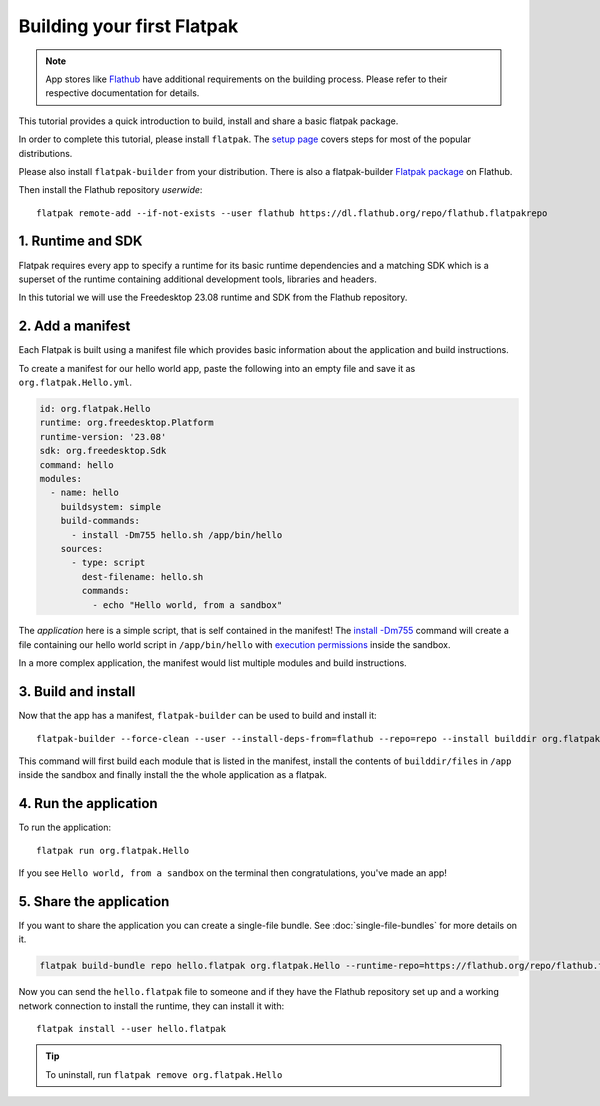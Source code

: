 Building your first Flatpak
===========================

.. note::

  App stores like `Flathub <https://docs.flathub.org/docs/for-app-authors/submission>`_
  have additional requirements on the building process. Please refer to
  their respective documentation for details.

This tutorial provides a quick introduction to build, install and share
a basic flatpak package.

In order to complete this tutorial, please install ``flatpak``. The
`setup page <https://flatpak.org/setup/>`_ covers steps for most of the
popular distributions.

Please also install ``flatpak-builder`` from your distribution. There is
also a flatpak-builder `Flatpak package <https://flathub.org/apps/org.flatpak.Builder>`_
on Flathub.

Then install the Flathub repository `userwide`::

  flatpak remote-add --if-not-exists --user flathub https://dl.flathub.org/repo/flathub.flatpakrepo

1. Runtime and SDK
------------------

Flatpak requires every app to specify a runtime for its basic runtime
dependencies and a matching SDK which is a superset of the runtime
containing additional development tools, libraries and headers.

In this tutorial we will use the Freedesktop 23.08 runtime and SDK from
the Flathub repository.

2. Add a manifest
-----------------

Each Flatpak is built using a manifest file which provides basic information
about the application and build instructions.

To create a manifest for our hello world app, paste the following into
an empty file and save it as ``org.flatpak.Hello.yml``.

.. code-block:: yaml

  id: org.flatpak.Hello
  runtime: org.freedesktop.Platform
  runtime-version: '23.08'
  sdk: org.freedesktop.Sdk
  command: hello
  modules:
    - name: hello
      buildsystem: simple
      build-commands:
        - install -Dm755 hello.sh /app/bin/hello
      sources:
        - type: script
          dest-filename: hello.sh
          commands:
            - echo "Hello world, from a sandbox"

The `application` here is a simple script, that is self contained in the
manifest! The `install -Dm755 <https://www.gnu.org/software/coreutils/manual/html_node/install-invocation.html>`_ command will create a file containing our hello world script in ``/app/bin/hello`` with `execution permissions <https://www.gnu.org/software/coreutils/manual/html_node/Numeric-Modes.html>`_ inside the sandbox.

In a more complex application, the manifest would list multiple
modules and build instructions.

3. Build and install
--------------------

Now that the app has a manifest, ``flatpak-builder`` can be used to build
and install it::

  flatpak-builder --force-clean --user --install-deps-from=flathub --repo=repo --install builddir org.flatpak.Hello.yml

This command will first build each module that is listed in the manifest,
install the contents of ``builddir/files`` in ``/app`` inside the sandbox
and finally install the the whole application as a flatpak.

4. Run the application
----------------------

To run the application::

  flatpak run org.flatpak.Hello

If you see ``Hello world, from a sandbox`` on the terminal then
congratulations, you've made an app!

5. Share the application
------------------------

If you want to share the application you can create a single-file bundle.
See :doc:`single-file-bundles` for more details on it.

.. code-block:: bash

  flatpak build-bundle repo hello.flatpak org.flatpak.Hello --runtime-repo=https://flathub.org/repo/flathub.flatpakrepo

Now you can send the ``hello.flatpak`` file to someone and if they have
the Flathub repository set up and a working network connection to install
the runtime, they can install it with::

  flatpak install --user hello.flatpak

.. tip::

  To uninstall, run ``flatpak remove org.flatpak.Hello``
